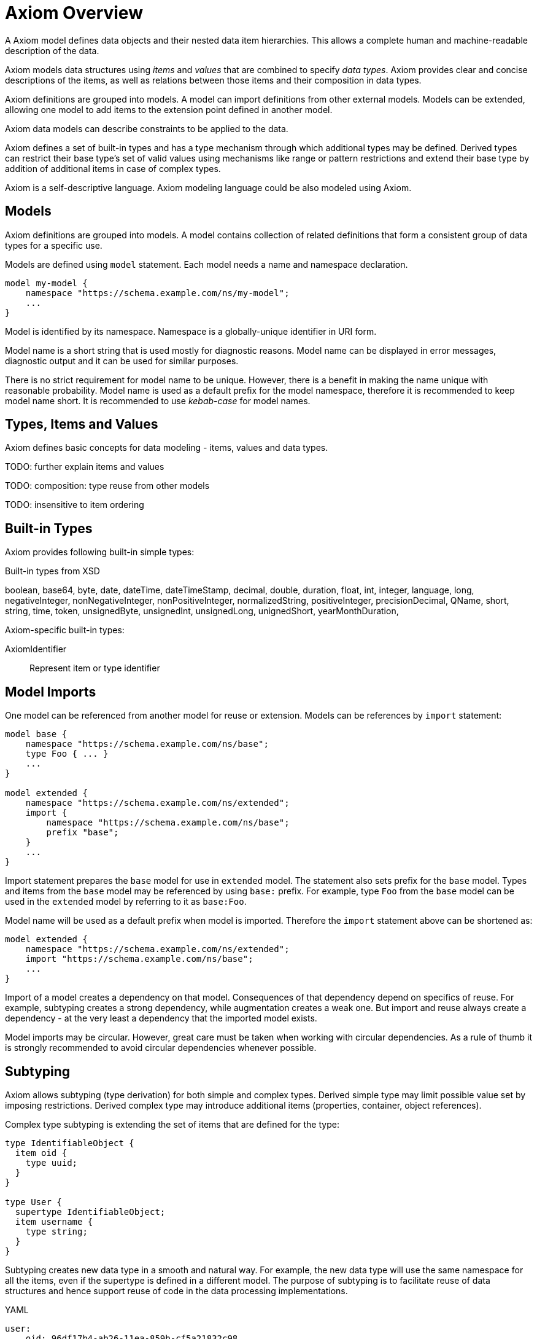 = Axiom Overview

A Axiom model defines data objects and their nested data item hierarchies.
This allows a complete human and machine-readable description of the data.

Axiom models data structures using _items_ and _values_ that are combined to specify _data types_.
Axiom provides clear and concise descriptions of the items, as well as relations between those items and their composition in data types.

Axiom definitions are grouped into models.
A model can import definitions from other external models.
Models can be extended, allowing one model to add items to the extension point defined in another model.

Axiom data models can describe constraints to be applied to the data.

Axiom defines a set of built-in types and has a type mechanism through which additional types may be defined.
Derived types can restrict their base type's set of valid values using mechanisms like range or pattern restrictions and extend their base type by addition of additional items in case of complex types.

Axiom is a self-descriptive language.
Axiom modeling language could be also modeled using Axiom.

== Models

Axiom definitions are grouped into models.
A model contains collection of related definitions that form a consistent group of data types for a specific use.

Models are defined using `model` statement.
Each model needs a name and namespace declaration.

[source,axiom]
----
model my-model {
    namespace "https://schema.example.com/ns/my-model";
    ...
}
----

Model is identified by its namespace.
Namespace is a globally-unique identifier in URI form.

Model name is a short string that is used mostly for diagnostic reasons.
Model name can be displayed in error messages, diagnostic output and it can be used for similar purposes.

There is no strict requirement for model name to be unique.
However, there is a benefit in making the name unique with reasonable probability.
Model name is used as a default prefix for the model namespace, therefore it is recommended to keep model name short.
It is recommended to use _kebab-case_ for model names.

== Types, Items and Values

Axiom defines basic concepts for data modeling - items, values and data types.

TODO: further explain items and values

TODO: composition: type reuse from other models

TODO: insensitive to item ordering

== Built-in Types

Axiom provides following built-in simple types:

.Built-in types from XSD
boolean,
base64,
byte,
date,
dateTime,
dateTimeStamp,
decimal,
double,
duration,
float,
int,
integer,
language,
long,
negativeInteger,
nonNegativeInteger,
nonPositiveInteger,
normalizedString,
positiveInteger,
precisionDecimal,
QName,
short,
string,
time,
token,
unsignedByte,
unsignedInt,
unsignedLong,
unignedShort,
yearMonthDuration,

Axiom-specific built-in types:

AxiomIdentifier:: Represent item or type identifier

== Model Imports

One model can be referenced from another model for reuse or extension.
Models can be references by `import` statement:

[source,axiom]
----
model base {
    namespace "https://schema.example.com/ns/base";
    type Foo { ... }
    ...
}

model extended {
    namespace "https://schema.example.com/ns/extended";
    import {
        namespace "https://schema.example.com/ns/base";
        prefix "base";
    }
    ...
}
----

Import statement prepares the `base` model for use in `extended` model.
The statement also sets prefix for the `base` model.
Types and items from the `base` model may be referenced by using `base:` prefix.
For example, type `Foo` from the `base` model can be used in the `extended` model by referring to it as `base:Foo`.

Model name will be used as a default prefix when model is imported.
Therefore the `import` statement above can be shortened as:

[source,axiom]
----
model extended {
    namespace "https://schema.example.com/ns/extended";
    import "https://schema.example.com/ns/base";
    ...
}
----

Import of a model creates a dependency on that model.
Consequences of that dependency depend on specifics of reuse.
For example, subtyping creates a strong dependency, while augmentation creates a weak one.
But import and reuse always create a dependency - at the very least a dependency that the imported model exists.

Model imports may be circular.
However, great care must be taken when working with circular dependencies.
As a rule of thumb it is strongly recommended to avoid circular dependencies whenever possible.

== Subtyping

Axiom allows subtyping (type derivation) for both simple and complex types.
Derived simple type may limit possible value set by imposing restrictions.
Derived complex type may introduce additional items (properties, container, object references).

Complex type subtyping is extending the set of items that are defined for the type:

[source, axiom]
----
type IdentifiableObject {
  item oid {
    type uuid;
  }
}

type User {
  supertype IdentifiableObject;
  item username {
    type string;
  }
}
----

Subtyping creates new data type in a smooth and natural way.
For example, the new data type will use the same namespace for all the items, even if the supertype is defined in a different model.
The purpose of subtyping is to facilitate reuse of data structures and hence support reuse of code in the data processing implementations.

.YAML
[source,yaml]
----
user:
    oid: 96df17b4-ab26-11ea-859b-cf5a21832c98
    username: foo
----

.Subtyping and inheritance
TIP: Subtyping is often confused with inheritance.
Axiom is a data modeling language and not a programming language.
Therefore it is quite obvious that Axiom is focusing on subtyping instead of inheritance.
However, there is also a bit of inheritance involved in complex type subtyping.
Subtype automatically "inherits" definitions of all items of a supertype.
This is a natural thing to do, as subtype has to satisfy the contract of the supertype and the common method how to do that is to reuse supertype items.
However, this is only a default behavior.
Subtype is free to provide its own definition of the supertype items - as long as it still satisfies the supertype contract.

However, there is also a downside to subtyping.
The subtype has a very tight binding to the supertype.
Whenever supertype changes, the changes may affect subtype in a very severe way.
The use of subtyping is recommended only in cases that there is a strong coordination of evolution of supertype and subtype, ideally when they are part of the same model.

CAUTION: Simple type subtyping is planned for the future, but it is not supported yet.
// TODO: more on simple type subtyping

== Mixins

Mixin is a data structure designed to be included in other data structures.
Use of mixins is similar to inheritance used in subtyping, but it is not bound to subtyping and therefore it does not need to follow type hierarchy.

[source,axiom]
----
model example {
    mixin Documented {
        item documentation {
            type string
        }
    }

    type Object {
        item name { ... }
        include Documented;
        ...
    }
}
----

The mixin is seamlessly integrated into the data type:

.YAML
[source,yaml]
----
object:
    name: foo
    documentation: This is really useless object.
----

Mixins are used when a set of items is repeated in may data types.
It would be possible to just copy definitions of such items.
But that would not be really readable and maintainable, especially if the items have complex type definitions, documentation or other annotations.
Mixins make it all easier, bundling all the complexity in a single definition and then allowing its reuse.
There is also a benefit for platforms that are generating code from the models, as mixins can be translated to native programming language concepts (e.g. Java interfaces).

However, all of that does not change the basic fact that mixin use is just a simple inclusion of items into the data structure.
Therefore there are downsides.
Data type that is using a mixin is tightly bound to the mixin definition, similarly to subtyping.
Therefore great care must be taken when using mixins from different models.

== Augmentation

Augmentation is a method how to extend capabilities of an existing data type without definition of a new data type.

----
model midpoint {
    namespace "https://schema.evolveum.com/ns/midpoint";
    type User {
        item fullName { ... }
        ...
    }
}

model custom {
    namespace "https://schema.example.com/ns/custom";

    import "https://schema.evolveum.com/ns/midpoint";

    augmentation ExampleUser {
        target midpoint:User;
        item personIdentifier { ... }
    }
}
----

Example model augments midPoint `User` type with custom property `personIdentifier`.
Whenever the `User` data structure is used, the `personIdentifier` property may be used with it.

However, the `personIdentifier` property needs to be fully qualified with namespace information to distinguish it from any other properties that the midPoint model can have in the future.

.YAML
----
@context: "https://schema.evolveum.com/ns/midpoint"
user:
    fullName: James Bond
    "https://schema.example.com/ns/custom#personIdentifier": "007"
----

.XML
----
<user xmlns="https://schema.evolveum.com/ns/midpoint">
    <fullName>James Bond</fullName>
    <custom:personIdentifier>007</custom:personIdentifier>
</user>
----

Augmentation is usually used to extend capabilities of a different model, a model that we do not control.
Therefore it is an ideal tool for customization of data models.
For example, midPoint is a product with a fixed data model set when the product was released.
But there is often a need to customize and extend the data model at "deployment time", long after the software was released.
Augmentation is an ideal mechanism for that.
A customer data model can augment fixed data structures of midPoint with custom items.

Augmentation is designed to be _safe_ with respect to data model evolution.
As long as the original data model evolves in an compatible way, the augmentation will still work.
Both the original data model and the augmentation may evolve independently.
The models will not get into conflict.
But there is a price to pay.
Augmentation data always have to use full namespaces to make the augmentation safe.

TIP: Augmentation is a mechanism that realizes the link:https://en.wikipedia.org/wiki/Open%E2%80%93closed_principle[open-closed principle].
The original data model is fixed, it is _closed_ to modification.
But still the data are _open_ to extension by the means of data model augmentation.

== Data Model Documentation

Axiom provides a means for a documentation integrated into the data model specification:

[source,axiom]
----
model my-model {
    namespace "https://schema.example.com/ns/my-model";
    documentation """
        Example data model.
        This model should be used for *demonstration* pruposes only.
    """;

    type Foo {
        documentation "Foo type, just to have something here.";
    }
}
----

Axiom documentation is formatted in AsciiDoc.
Only basic asciidoc formatting should be used, formatting that one would use inside of a simple section.
Such as character formatting (bold, italics, monospace), paragraphs, bullet lists and so on.
Headings and similar "outline" formatting should not be used.
Axiom processors will take care of generating document outline, headers and similar document infrastructure.

== Metadata, Completeness And Other Underlying Concepts

Unlike most other languages, Axiom goes wider and deeper, working with concepts that are _beyond_ and the data and _under_ the data.
Axiom supports concept of _metadata_, that are data about data.
Metadata can be attached to every data value, describing data origin, transformation and so on.
Axiom also supports concepts of partial, incomplete or unknown data values.

All of that is allowed by a concept of _inframodel_, which is model _under_ the data.
Inframodel deals with data items and values.
E.g. metadata are implemented by extending the _inframodel_ of Axiom value, which allows to attach metadata structures to every value of the data.

Dealing with inframodel is quite an advanced abstraction.
However, the inframodel is usually hidden from most Axiom users.

None of the usual representation formats have sufficient support for such abstract "meta" and "infra" concepts.
This is, in fact, quite understandable.
Such formats originated in different times and they were built for different purposes.
The need to support inframodel was not there when XML was created and when JavaScript object notation was (ab)used for general-purpose data representation.
Therefore transition to inframodel is usually denoted by use of special characters in representation formats.
Whenever you see at character (`@`) in JSON or element starting with underscore (`_`) in XML it is most likely an inframodel concept.

Please see link:../concepts/[Axiom concepts explanation] for more details about such advanced topics.

== Axiom in Axiom

Axiom is a self-descriptive language in a way that Axiom language can be described by Axiom language.
